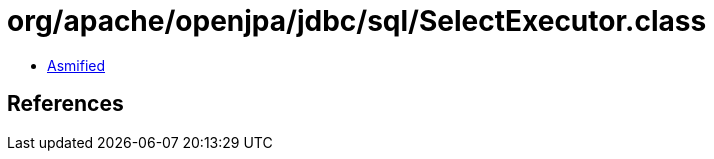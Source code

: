 = org/apache/openjpa/jdbc/sql/SelectExecutor.class

 - link:SelectExecutor-asmified.java[Asmified]

== References

